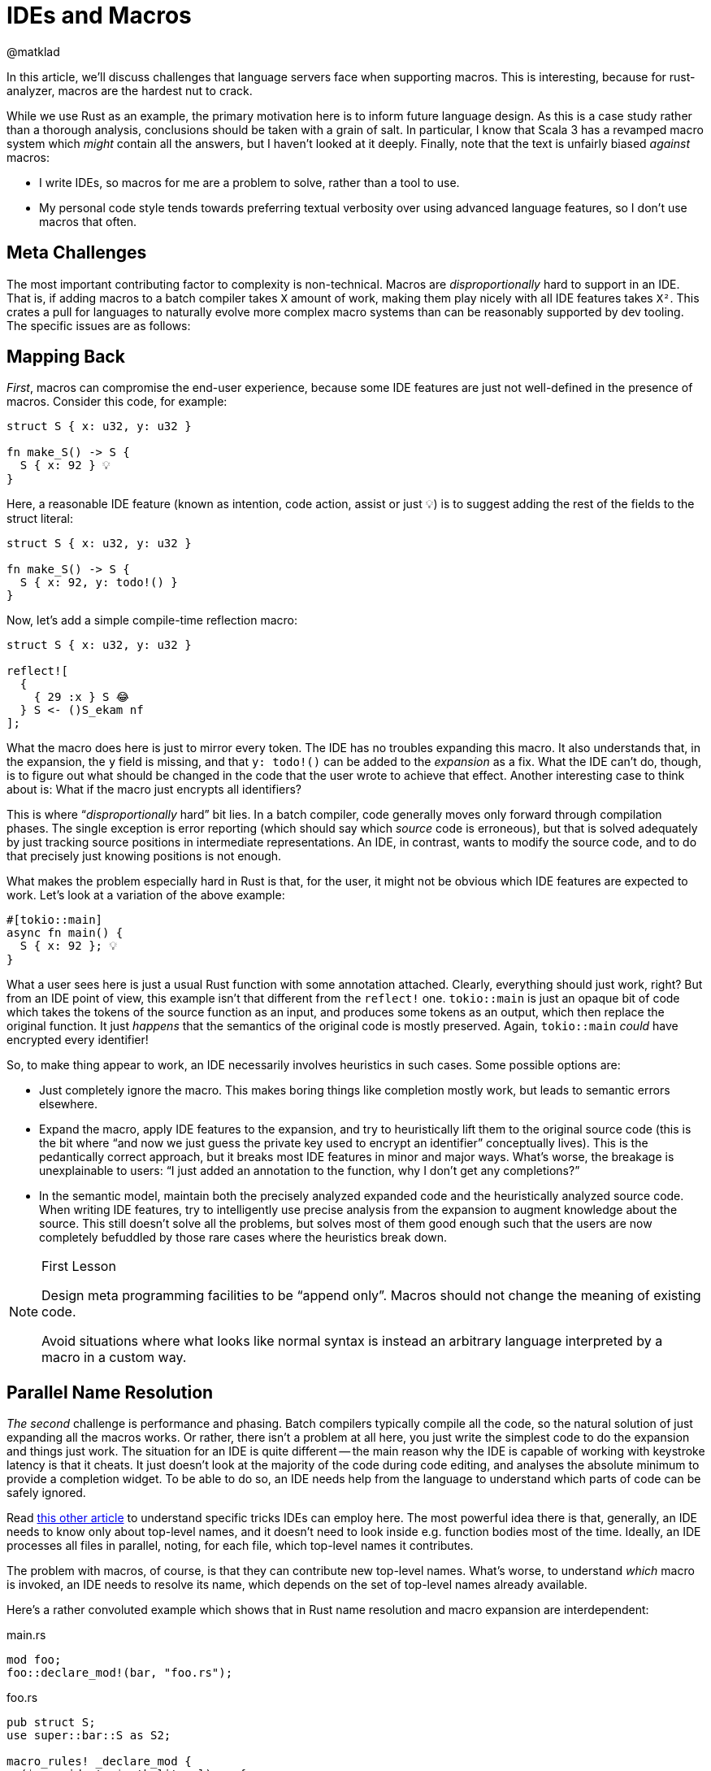 = IDEs and Macros
@matklad
:sectanchors:
:page-layout: post

In this article, we'll discuss challenges that language servers face when supporting macros.
This is interesting, because for rust-analyzer, macros are the hardest nut to crack.

While we use Rust as an example, the primary motivation here is to inform future language design.
As this is a case study rather than a thorough analysis, conclusions should be taken with a grain of salt.
In particular, I know that Scala 3 has a revamped macro system which _might_ contain all the answers, but I haven't looked at it deeply.
Finally, note that the text is unfairly biased _against_ macros:

* I write IDEs, so macros for me are a problem to solve, rather than a tool to use.
* My personal code style tends towards preferring textual verbosity over using advanced language features, so I don't use macros that often.

== Meta Challenges

The most important contributing factor to complexity is non-technical.
Macros are _disproportionally_ hard to support in an IDE.
That is, if adding macros to a batch compiler takes `X` amount of work, making them play nicely with all IDE features takes `X²`.
This crates a pull for languages to naturally evolve more complex macro systems than can be reasonably supported by dev tooling.
The specific issues are as follows:

== Mapping Back

_First_, macros can compromise the end-user experience, because some IDE features are just not well-defined in the presence of macros.
Consider this code, for example:

[source,rust]
----
struct S { x: u32, y: u32 }

fn make_S() -> S {
  S { x: 92 } 💡
}
----

Here, a reasonable IDE feature (known as intention, code action, assist or just 💡) is to suggest adding the rest of the fields to the struct literal:

[source,rust]
----
struct S { x: u32, y: u32 }

fn make_S() -> S {
  S { x: 92, y: todo!() }
}
----

Now, let's add a simple compile-time reflection macro:

[source,rust]
----
struct S { x: u32, y: u32 }

reflect![
  {
    { 29 :x } S 😂
  } S <- ()S_ekam nf
];
----

What the macro does here is just to mirror every token.
The IDE has no troubles expanding this macro.
It also understands that, in the expansion, the `y` field is missing, and that `y: todo!()` can be added to the _expansion_ as a fix.
What the IDE can't do, though, is to figure out what should be changed in the code that the user wrote to achieve that effect.
Another interesting case to think about is: What if the macro just encrypts all identifiers?

This is where "`__disproportionally__ hard`" bit lies.
In a batch compiler, code generally moves only forward through compilation phases.
The single exception is error reporting (which should say which _source_ code is erroneous), but that is solved adequately by just tracking source positions in intermediate representations.
An IDE, in contrast, wants to modify the source code, and to do that precisely just knowing positions is not enough.

What makes the problem especially hard in Rust is that, for the user, it might not be obvious which IDE features are expected to work.
Let's look at a variation of the above example:

[source,rust]
----
#[tokio::main]
async fn main() {
  S { x: 92 }; 💡
}
----

What a user sees here is just a usual Rust function with some annotation attached.
Clearly, everything should just work, right?
But from an IDE point of view, this example isn't that different from the `reflect!` one.
`tokio::main` is just an opaque bit of code which takes the tokens of the source function as an input, and produces some tokens as an output, which then replace the original function.
It just _happens_ that the semantics of the original code is mostly preserved.
Again, `tokio::main` _could_ have encrypted every identifier!

So, to make thing appear to work, an IDE necessarily involves heuristics in such cases.
Some possible options are:

* Just completely ignore the macro.
  This makes boring things like completion mostly work, but leads to semantic errors elsewhere.
* Expand the macro, apply IDE features to the expansion, and try to heuristically lift them to the original source code
  (this is the bit where "`and now we just guess the private key used to encrypt an identifier`" conceptually lives).
  This is the pedantically correct approach, but it breaks most IDE features in minor and major ways.
  What's worse, the breakage is unexplainable to users: "`I just added an annotation to the function, why I don't get any completions?`"
* In the semantic model, maintain both the precisely analyzed expanded code and the heuristically analyzed source code.
  When writing IDE features, try to intelligently use precise analysis from the expansion to augment knowledge about the source.
  This still doesn't solve all the problems, but solves most of them good enough such that the users are now completely befuddled by those rare cases where the heuristics break down.

.First Lesson
[NOTE]
====
Design meta programming facilities to be "`append only`".
Macros should not change the meaning of existing code.

Avoid situations where what looks like normal syntax is instead an arbitrary language interpreted by a macro in a custom way.
====

== Parallel Name Resolution

_The second_ challenge is performance and phasing.
Batch compilers typically compile all the code, so the natural solution of just expanding all the macros works.
Or rather, there isn't a problem at all here, you just write the simplest code to do the expansion and things just work.
The situation for an IDE is quite different -- the main reason why the IDE is capable of working with keystroke latency is that it cheats.
It just doesn't look at the majority of the code during code editing, and analyses the absolute minimum to provide a completion widget.
To be able to do so, an IDE needs help from the language to understand which parts of code can be safely ignored.

Read https://rust-analyzer.github.io/blog/2020/07/20/three-architectures-for-responsive-ide.html[this other article] to understand specific tricks IDEs can employ here.
The most powerful idea there is that, generally, an IDE needs to know only about top-level names, and it doesn't need to look inside e.g. function bodies most of the time.
Ideally, an IDE processes all files in parallel, noting, for each file, which top-level names it contributes.

The problem with macros, of course, is that they can contribute new top-level names.
What's worse, to understand _which_ macro is invoked, an IDE needs to resolve its name, which depends on the set of top-level names already available.

Here's a rather convoluted example which shows that in Rust name resolution and macro expansion are interdependent:

.main.rs
[source,rust]
----
mod foo;
foo::declare_mod!(bar, "foo.rs");
----

.foo.rs
[source,rust]
----
pub struct S;
use super::bar::S as S2;

macro_rules! _declare_mod {
  ($name:ident, $path:literal) => {
    #[path = $path]
    pub mod $name;
  }
}
pub(crate) use _declare_mod as declare_mod;
----

Semantics like this are what prevents rust-analyzer to just process every file in isolation.
Instead, there are bits in rust-analyzer that are hard to parallelize and hard to make incremental, where we just accept high implementation complexity and poor runtime performance.

There is an alternative -- design meta programming such that it can work "`file at a time`", and can be plugged into an embarrassingly parallel indexing phase.
This is the design that Sorbet, a (very) fast type checker for Ruby chooses: https://youtu.be/Gdx6by6tcvw?t=804.
I _really_ like the motivation there.
It is a given that people would love to extend the language in some way.
It is also given that extensions wouldn't be as carefully optimized as the core compiler.
So let's make sure that the overall thing is still crazy fast, even if a particular extension is slow, by just removing extensions from the hot path.
(Compare this with VS Code architecture with out-of-process extensions, which just _can't_ block the editor's UI).

To flesh out this design bit:

* All macros used in a compilation unit must be known up-front.
  In particular, it's not possible to define a macro in one file of a CU and use it in another.
* Macros follow simplified name resolution rules, which are intentionally different from the usual ones to allow recognizing and expanding macros _before_ name resolution.
  For example, macro invocations could have a unique syntax, like `name!`, where `name` identifies a macro definition in the flat namespace of known-up-front macros.
* Macros don't get to access anything outside of the file with the macro invocation.
  They _can_ simulate name resolution for identifiers within the file, but can't reach across files.

Here, limiting macros to local-only information is a conscious design choice.
By limiting the power available to macros, we gain the properties we can use to make the tooling better.
For example, a macro can't know a type of the variable, but because it can't do that, we know we can re-use macro expansion results when unrelated files change.

An interesting hack to regain the full power of type-inspecting macros is to move the problem from the language to the tooling.
It is possible to run a code generation step before the build, which can use the compiler as a library to do a global semantic analysis of the code written by the user.
Based on the analysis results, the tool can write some generated code, which would then be processed by IDEs as if it was written by a human.

.Second Lesson
[NOTE]
====
Pay close attention to the interactions between name resolution and macro expansions.
Besides well-known hygiene issues, another problem to look out for is accidentally turning name resolution from an embarrassingly parallel problem into an essentially sequential one.
====

== Controllable Execution

The _third_ problem is that, if macros are sufficiently powerful, the can do sufficiently bad things.
To give a simple example, here's a macro which expands to an infinite number of "`no`":

[source,rust]
----
macro_rules! m {
	($($tt:tt)*) => { m!($($tt)* $($tt)*); }
}
m!(no);
----

The behavior of the command-line compiler here is to just die with an out-of-memory error, and that's an OK behavior for this context.
Of course it's better when the compiler gives a nice error message, but if it misbehaves and panics or loops infinitely on erroneous code, that is also OK -- the user can just `^C` the process.

For a long-running IDE process though, looping or eating all the memory is not an option -- all resources need to be strictly limited.
This is especially important given that an IDE looks at incomplete and erroneous code most of the time, so it hits far more weird edge cases than a batch compiler.

Rust procedural macros are all-powerful, so rust-analyzer and IntelliJ Rust have to implement extra tricks to contain them.
While `rustc` just loads proc-macros as shared libraries into the process, IDEs load macros into a dedicated external process which can be killed without bringing the whole IDE down.
Adding IPC to an otherwise purely functional compiler code is technically challenging.

A related problem is determinism.
rust-analyzer assumes that all computations are deterministic, and it uses this fact to smartly forget about subsets of derived data, to save memory.
For example, once a file is analyzed and a set of declarations is extracted out of it, rust-analyzer destroys its syntax tree.
If the user than goes to a definition, rust-analyzer re-parses the file from source to compute precise ranges, highlights, etc.
At this point, it is important the tree is exactly the same.
If that's not the case, rust-analyzer might panic because various indices from previously extracted declarations get out of sync.
But in the presence of non-deterministic procedural macros, rust-analyzer actually _can_ get a different syntax tree.
So we have to specifically disable the logic for forgetting syntax trees for macros.

.Third Lessons
[NOTE]
====
Make sure that macros are deterministic, and can be easily limited in the amount of resources they consume.
For a batch compiler, it's OK to go with optimistic best-effort guarantees: "`we assume that macros are deterministic and can crash otherwise`".
IDEs have stricter availability requirements, so they have to be pessimistic: "`we cannot crash, so we assume that any macro is potentially non-deterministic`".
====

Curiously, similar to the previous point, moving metaprogramming to a code generation build system step sidesteps the problem, as you again can optimistically assume determinism.

== Recap

When it comes to metaprogramming, IDEs have a harder time than the batch compilers.
To paraphrase Kernighan, if you design metaprogramming in your compiler as cleverly as possible, you are not smart enough to write an IDE for it.

Some specific hard macro bits:

* In a compiler, code flows forward through the compilation pipeline.
  IDE features generally flow _back_, from desugared code into the original source.
  Macros can easily make for an irreversible transformation.

* IDEs are fast because they know what to _not_ look at.
  Macros can hide what is there, and increase the minimum amount of work necessary to understand an isolated bit of code.

* User-written macros can crash.
  IDEs must not crash.
  Running macros from an IDE is therefore fun :-)
